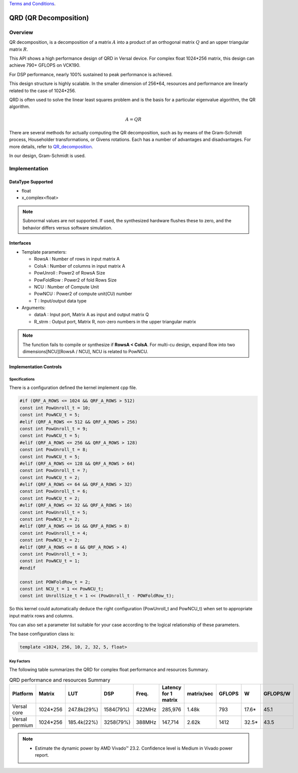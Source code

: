 ..
   .. Copyright © 2021–2023 Advanced Micro Devices, Inc

`Terms and Conditions <https://www.amd.com/en/corporate/copyright>`_.

.. meta::
   :keywords: QRD
   :description: QR Decomposition
   :xlnxdocumentclass: Document
   :xlnxdocumenttype: Tutorials

*******************************************************
QRD (QR Decomposition)
*******************************************************

Overview
============
QR decomposition, is a decomposition of a matrix :math:`A` into a product of an orthogonal matrix :math:`Q` and an upper triangular matrix :math:`R`. 

This API shows a high performance design of QRD in Versal device. For complex float 1024*256 matrix, this design can achieve 790+ GFLOPS on VCK190.

For DSP performance, nearly 100% sustained to peak performance is achieved.

This design structure is highly scalable. In the smaller dimension of 256*64, resources and performance are linearly related to the case of 1024*256.

QRD is often used to solve the linear least squares problem and is the basis for a particular eigenvalue algorithm, the QR algorithm.

.. math::
            A = Q R

There are several methods for actually computing the QR decomposition, such as by means of the Gram-Schmidt process, Householder transformations, or Givens rotations. Each has a number of advantages and disadvantages. For more details, refer to `QR_decomposition <https://en.wikipedia.org/wiki/QR_decomposition>`_.

In our design, Gram-Schmidt is used.


Implementation
============

DataType Supported
--------------------
* float
* x_complex<float>

.. note::
   Subnormal values are not supported. If used, the synthesized hardware flushes these to zero, and the behavior differs versus software simulation.

Interfaces
--------------------
* Template parameters:

  * RowsA            : Number of rows in input matrix A
  * ColsA            : Number of columns in input matrix A
  * PowUnroll        : Power2 of RowsA Size
  * PowFoldRow       : Power2 of fold Rows Size
  * NCU              : Number of Compute Unit
  * PowNCU           : Power2 of compute unit(CU) number
  * T                : Input/output data type

* Arguments:

  * dataA            : Input port, Matrix A as input and output matrix Q
  * R_strm           : Output port, Matrix R, non-zero numbers in the upper triangular matrix

.. Note::
   The function fails to compile or synthesize if **RowsA < ColsA**.
   For multi-cu design, expand Row into two dimensions[NCU][RowsA / NCU], NCU is related to PowNCU.


Implementation Controls
------------------------

Specifications
~~~~~~~~~~~~~~~~~~~~~~~~~
There is a configuration defined the kernel implement cpp file.

.. code::

   #if (QRF_A_ROWS <= 1024 && QRF_A_ROWS > 512)
   const int PowUnroll_t = 10;
   const int PowNCU_t = 5;
   #elif (QRF_A_ROWS <= 512 && QRF_A_ROWS > 256)
   const int PowUnroll_t = 9;
   const int PowNCU_t = 5;
   #elif (QRF_A_ROWS <= 256 && QRF_A_ROWS > 128)
   const int PowUnroll_t = 8;
   const int PowNCU_t = 5;
   #elif (QRF_A_ROWS <= 128 && QRF_A_ROWS > 64)
   const int PowUnroll_t = 7;
   const int PowNCU_t = 2;
   #elif (QRF_A_ROWS <= 64 && QRF_A_ROWS > 32)
   const int PowUnroll_t = 6;
   const int PowNCU_t = 2;
   #elif (QRF_A_ROWS <= 32 && QRF_A_ROWS > 16)
   const int PowUnroll_t = 5;
   const int PowNCU_t = 2;
   #elif (QRF_A_ROWS <= 16 && QRF_A_ROWS > 8)
   const int PowUnroll_t = 4;
   const int PowNCU_t = 2;
   #elif (QRF_A_ROWS <= 8 && QRF_A_ROWS > 4)
   const int PowUnroll_t = 3;
   const int PowNCU_t = 1;
   #endif

   const int POWFoldRow_t = 2;
   const int NCU_t = 1 << PowNCU_t;
   const int UnrollSize_t = 1 << (PowUnroll_t - POWFoldRow_t);

So this kernel could automatically deduce the right configuration (PowUnroll_t and PowNCU_t)
when set to appropriate input matrix rows and columns. 

You can also set a parameter list suitable for your case according to the logical relationship of these parameters.

The base configuration class is:

.. code::

   template <1024, 256, 10, 2, 32, 5, float>


Key Factors
~~~~~~~~~~~~~~~~~~~~~~~~~
The following table summarizes the QRD for complex float performance and resources Summary.  

.. table:: QRD performance and resources Summary   
    :align: center

    +------------------+-----------+-------------+-----------+-----------+----------------------+------------+-----------+-------+-----------+
    |    Platform      |   Matrix  |    LUT      |   DSP     |   Freq.   | Latency for 1 matrix | matrix/sec |  GFLOPS   |   W   | GFLOPS/W  |
    +==================+===========+=============+===========+===========+======================+============+===========+=======+===========+
    |   Versal core    | 1024*256  | 247.8k(29%) | 1584(79%) |   422MHz  |       285,976        |   1.48k    |   793     | 17.6* |   45.1    |  
    +------------------+-----------+-------------+-----------+-----------+----------------------+------------+-----------+-------+-----------+  
    | Versal permium   | 1024*256  | 185.4k(22%) | 3258(79%) |   388MHz  |       147,714        |   2.62k    |   1412    | 32.5* |   43.5    |
    +------------------+-----------+-------------+-----------+-----------+----------------------+------------+-----------+-------+-----------+

.. Note::   
  * Estimate the dynamic power by AMD Vivado |trade| 23.2. Confidence level is Medium in Vivado power report.

  

.. |trade|  unicode:: U+02122 .. TRADEMARK SIGN
   :ltrim:
.. |reg|    unicode:: U+000AE .. REGISTERED TRADEMARK SIGN
   :ltrim: